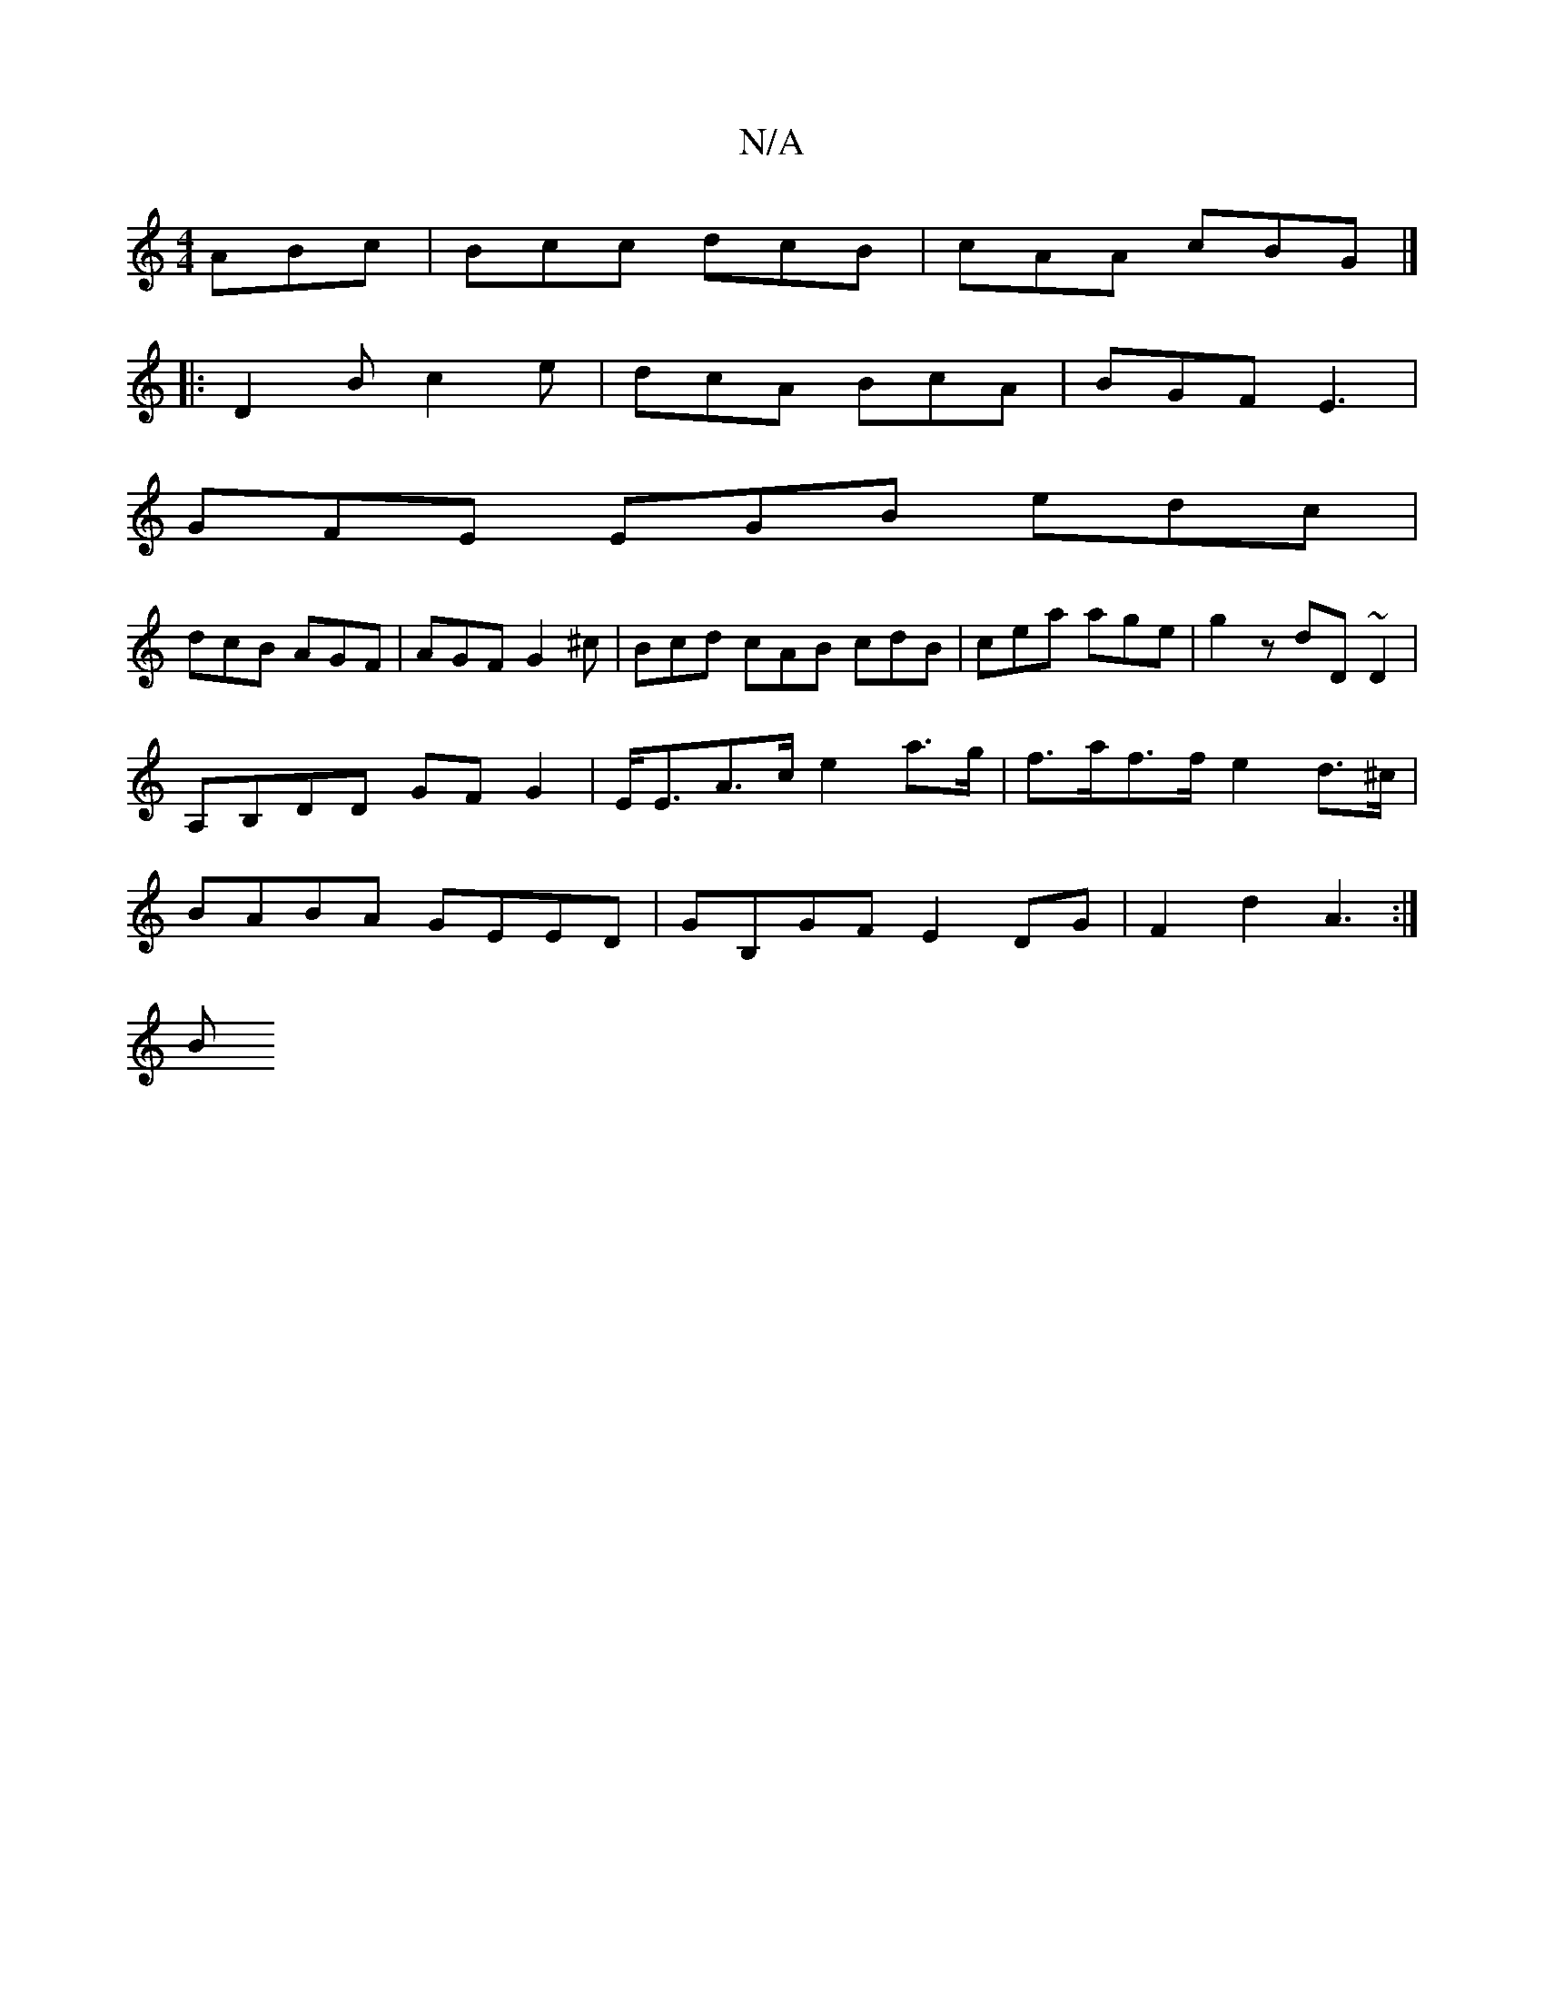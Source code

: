 X:1
T:N/A
M:4/4
R:N/A
K:Cmajor
 ABc | Bcc dcB | cAA cBG |]
|:D2B c2 e |dcA BcA |BGF E3|
GFE EGB edc|
dcB AGF|AGF G2^c|Bcd cAB cdB|cea age|g2 z dD~D2|A,B,DD GFG2 | E<EA>c e2 a>g | f>af>f e2 d>^c| BABA GEED | GB,GF E2DG| F2 d2 A3:|
B